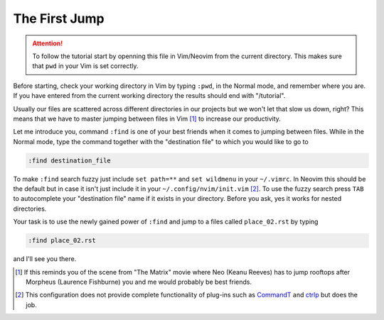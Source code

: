 .. -*- coding: utf-8 -*-

The First Jump
==============

.. Attention::

  To follow the tutorial start by openning this file in Vim/Neovim from
  the current directory. This makes sure that ``pwd`` in your Vim is set
  correctly.

Before starting, check your working directory in Vim by typing ``:pwd``,
in the Normal mode, and remember where you are. If you have entered from
the current working directory the results should end with "/tutorial".

Usually our files are scattered across different directories in our
projects but we won't let that slow us down, right? This means that we
have to master jumping between files in Vim [1]_ to increase our
productivity.

Let me introduce you, command ``:find`` is one of your best friends when
it comes to jumping between files. While in the Normal mode, type the
command together with the "destination file" to which you would like to
go to

.. code:: vim

  :find destination_file

To make ``:find`` search fuzzy just include ``set path=**`` and ``set
wildmenu`` in your ``~/.vimrc``. In Neovim this should be the default
but in case it isn't just include it in your ``~/.config/nvim/init.vim``
[2]_. To use the fuzzy search press ``TAB`` to autocomplete your
"destination file" name if it exists in your directory. Before you ask,
yes it works for nested directories.

Your task is to use the newly gained power of ``:find`` and jump to a
files called ``place_02.rst`` by typing

.. code:: vim

  :find place_02.rst

and I'll see you there.

.. [1] If this reminds you of the scene from "The Matrix" movie where
       Neo (Keanu Reeves) has to jump rooftops after Morpheus (Laurence
       Fishburne) you and me would probably be best friends.

.. [2] This configuration does not provide complete functionality of
       plug-ins such as CommandT_ and ctrlp_ but does the job.

.. _CommandT: https://github.com/wincent/Command-T
.. _ctrlp: https://github.com/ctrlpvim/ctrlp.vim
